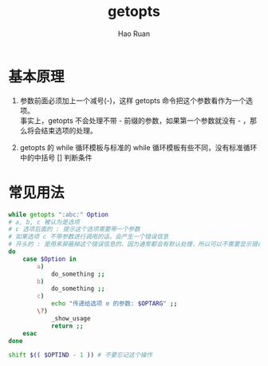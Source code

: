 #+TITLE:     getopts
#+AUTHOR:    Hao Ruan
#+EMAIL:     ruanhao1116@gmail.com
#+LANGUAGE:  en
#+LINK_HOME: http://www.github.com/ruanhao
#+HTML_HEAD: <link rel="stylesheet" type="text/css" href="../css/style.css" />
#+OPTIONS:   H:2 num:nil \n:nil @:t ::t |:t ^:{} _:{} *:t TeX:t LaTeX:t
#+STARTUP:   showall

* 基本原理

1. 参数前面必须加上一个减号(-)，这样 getopts 命令把这个参数看作为一个选项。\\
   事实上，getopts 不会处理不带 - 前缀的参数，如果第一个参数就没有 - ，那么将会结束选项的处理。

2. getopts 的 while 循环模板与标准的 while 循环模板有些不同，没有标准循环中的中括号 [] 判断条件


* 常见用法

#+BEGIN_SRC sh
  while getopts ":abc:" Option
  # a, b, c 被认为是选项
  # c 选项后面的 : 提示这个选项需要带一个参数
  # 如果选项 c 不带参数进行调用的话，会产生一个错误信息
  # 开头的 : 是用来屏蔽掉这个错误信息的，因为通常都会有默认处理，所以可以不需要显示错误信息
  do
      case $Option in
          a)
              do_something ;;
          b)
              do_something ;;
          c)
              echo "传递给选项 e 的参数: $OPTARG" ;;
          \?)
              _show_usage
              return ;;
      esac
  done

  shift $(( $OPTIND - 1 )) # 不要忘记这个操作
#+END_SRC

